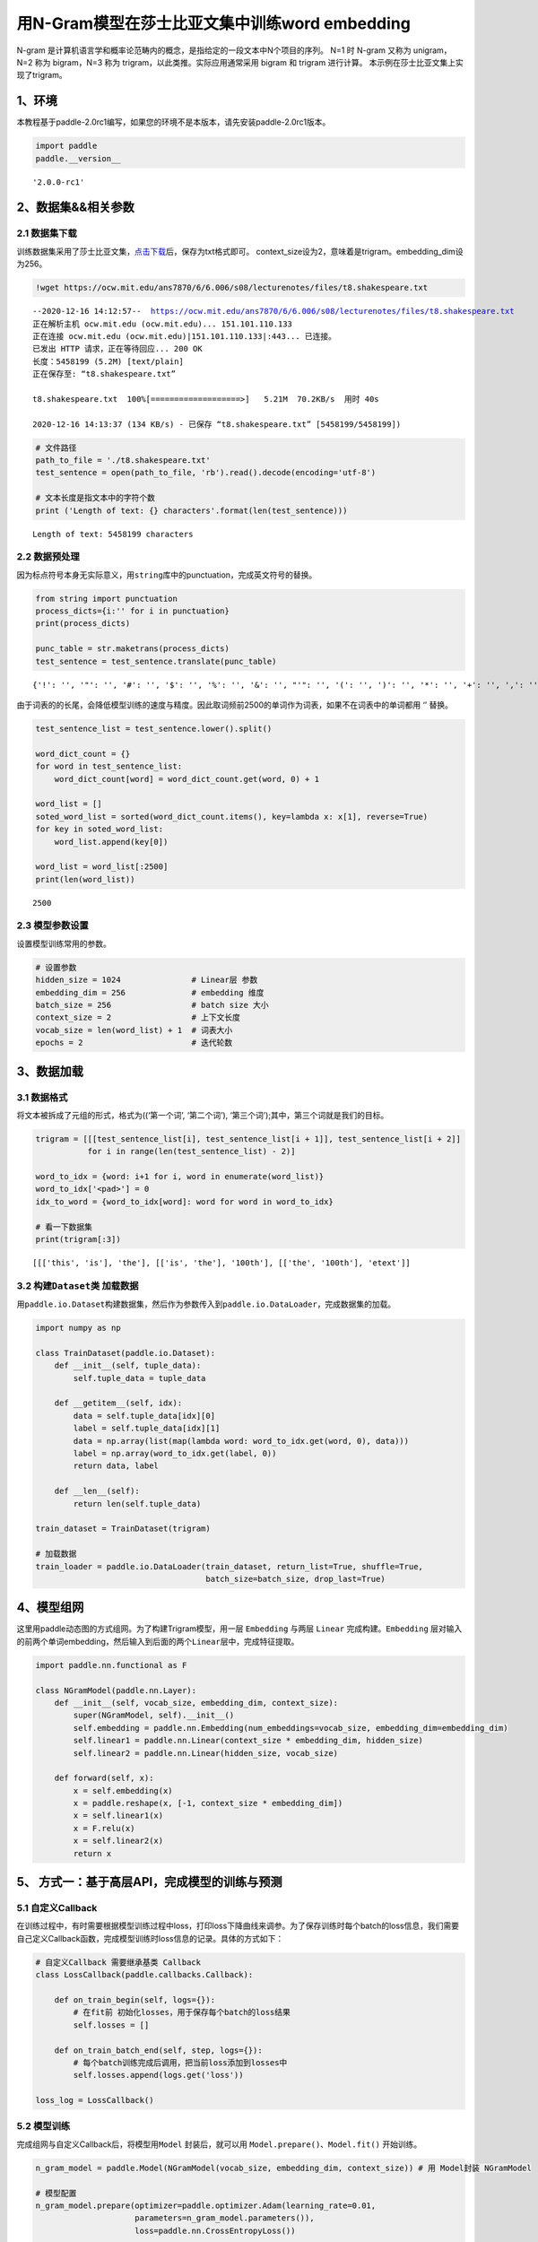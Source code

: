 用N-Gram模型在莎士比亚文集中训练word embedding
==============================================

N-gram
是计算机语言学和概率论范畴内的概念，是指给定的一段文本中N个项目的序列。
N=1 时 N-gram 又称为 unigram，N=2 称为 bigram，N=3 称为
trigram，以此类推。实际应用通常采用 bigram 和 trigram 进行计算。
本示例在莎士比亚文集上实现了trigram。

1、环境
-------

本教程基于paddle-2.0rc1编写，如果您的环境不是本版本，请先安装paddle-2.0rc1版本。

.. code:: ipython3

    import paddle
    paddle.__version__




.. parsed-literal::

    '2.0.0-rc1'



2、数据集&&相关参数
-------------------

2.1 数据集下载
~~~~~~~~~~~~~~

训练数据集采用了莎士比亚文集，\ `点击下载 <https://ocw.mit.edu/ans7870/6/6.006/s08/lecturenotes/files/t8.shakespeare.txt>`__\ 后，保存为txt格式即可。
context_size设为2，意味着是trigram。embedding_dim设为256。

.. code:: ipython3

    !wget https://ocw.mit.edu/ans7870/6/6.006/s08/lecturenotes/files/t8.shakespeare.txt


.. parsed-literal::

    --2020-12-16 14:12:57--  https://ocw.mit.edu/ans7870/6/6.006/s08/lecturenotes/files/t8.shakespeare.txt
    正在解析主机 ocw.mit.edu (ocw.mit.edu)... 151.101.110.133
    正在连接 ocw.mit.edu (ocw.mit.edu)|151.101.110.133|:443... 已连接。
    已发出 HTTP 请求，正在等待回应... 200 OK
    长度：5458199 (5.2M) [text/plain]
    正在保存至: “t8.shakespeare.txt”
    
    t8.shakespeare.txt  100%[===================>]   5.21M  70.2KB/s  用时 40s       
    
    2020-12-16 14:13:37 (134 KB/s) - 已保存 “t8.shakespeare.txt” [5458199/5458199])
    


.. code:: ipython3

    # 文件路径
    path_to_file = './t8.shakespeare.txt'
    test_sentence = open(path_to_file, 'rb').read().decode(encoding='utf-8')
    
    # 文本长度是指文本中的字符个数
    print ('Length of text: {} characters'.format(len(test_sentence)))


.. parsed-literal::

    Length of text: 5458199 characters


2.2 数据预处理
~~~~~~~~~~~~~~

因为标点符号本身无实际意义，用\ ``string``\ 库中的punctuation，完成英文符号的替换。

.. code:: ipython3

    from string import punctuation
    process_dicts={i:'' for i in punctuation}
    print(process_dicts)
    
    punc_table = str.maketrans(process_dicts)
    test_sentence = test_sentence.translate(punc_table)


.. parsed-literal::

    {'!': '', '"': '', '#': '', '$': '', '%': '', '&': '', "'": '', '(': '', ')': '', '*': '', '+': '', ',': '', '-': '', '.': '', '/': '', ':': '', ';': '', '<': '', '=': '', '>': '', '?': '', '@': '', '[': '', '\\': '', ']': '', '^': '', '_': '', '`': '', '{': '', '|': '', '}': '', '~': ''}


由于词表的的长尾，会降低模型训练的速度与精度。因此取词频前2500的单词作为词表，如果不在词表中的单词都用
‘’ 替换。

.. code:: ipython3

    test_sentence_list = test_sentence.lower().split()
    
    word_dict_count = {}
    for word in test_sentence_list:
        word_dict_count[word] = word_dict_count.get(word, 0) + 1
    
    word_list = []
    soted_word_list = sorted(word_dict_count.items(), key=lambda x: x[1], reverse=True)
    for key in soted_word_list:
        word_list.append(key[0])
    
    word_list = word_list[:2500]
    print(len(word_list))


.. parsed-literal::

    2500


2.3 模型参数设置
~~~~~~~~~~~~~~~~

设置模型训练常用的参数。

.. code:: ipython3

    # 设置参数
    hidden_size = 1024               # Linear层 参数
    embedding_dim = 256              # embedding 维度
    batch_size = 256                 # batch size 大小
    context_size = 2                 # 上下文长度
    vocab_size = len(word_list) + 1  # 词表大小
    epochs = 2                       # 迭代轮数

3、数据加载
-----------

3.1 数据格式
~~~~~~~~~~~~

将文本被拆成了元组的形式，格式为((‘第一个词’, ‘第二个词’),
‘第三个词’);其中，第三个词就是我们的目标。

.. code:: ipython3

    trigram = [[[test_sentence_list[i], test_sentence_list[i + 1]], test_sentence_list[i + 2]]
               for i in range(len(test_sentence_list) - 2)]
    
    word_to_idx = {word: i+1 for i, word in enumerate(word_list)}
    word_to_idx['<pad>'] = 0
    idx_to_word = {word_to_idx[word]: word for word in word_to_idx}
    
    # 看一下数据集
    print(trigram[:3])


.. parsed-literal::

    [[['this', 'is'], 'the'], [['is', 'the'], '100th'], [['the', '100th'], 'etext']]


3.2 构建\ ``Dataset``\ 类 加载数据
~~~~~~~~~~~~~~~~~~~~~~~~~~~~~~~~~~

用\ ``paddle.io.Dataset``\ 构建数据集，然后作为参数传入到\ ``paddle.io.DataLoader``\ ，完成数据集的加载。

.. code:: ipython3

    import numpy as np
    
    class TrainDataset(paddle.io.Dataset):
        def __init__(self, tuple_data):
            self.tuple_data = tuple_data
    
        def __getitem__(self, idx):
            data = self.tuple_data[idx][0]
            label = self.tuple_data[idx][1]
            data = np.array(list(map(lambda word: word_to_idx.get(word, 0), data)))
            label = np.array(word_to_idx.get(label, 0))
            return data, label
        
        def __len__(self):
            return len(self.tuple_data)
        
    train_dataset = TrainDataset(trigram)
    
    # 加载数据
    train_loader = paddle.io.DataLoader(train_dataset, return_list=True, shuffle=True, 
                                        batch_size=batch_size, drop_last=True)

4、模型组网
-----------

这里用paddle动态图的方式组网。为了构建Trigram模型，用一层 ``Embedding``
与两层 ``Linear`` 完成构建。\ ``Embedding``
层对输入的前两个单词embedding，然后输入到后面的两个\ ``Linear``\ 层中，完成特征提取。

.. code:: ipython3

    import paddle.nn.functional as F
    
    class NGramModel(paddle.nn.Layer):
        def __init__(self, vocab_size, embedding_dim, context_size):
            super(NGramModel, self).__init__()
            self.embedding = paddle.nn.Embedding(num_embeddings=vocab_size, embedding_dim=embedding_dim)
            self.linear1 = paddle.nn.Linear(context_size * embedding_dim, hidden_size)
            self.linear2 = paddle.nn.Linear(hidden_size, vocab_size)
    
        def forward(self, x):
            x = self.embedding(x)
            x = paddle.reshape(x, [-1, context_size * embedding_dim])
            x = self.linear1(x)
            x = F.relu(x)
            x = self.linear2(x)
            return x

5、 方式一：基于高层API，完成模型的训练与预测
---------------------------------------------

5.1 自定义Callback
~~~~~~~~~~~~~~~~~~

在训练过程中，有时需要根据模型训练过程中loss，打印loss下降曲线来调参。为了保存训练时每个batch的loss信息，我们需要自己定义Callback函数，完成模型训练时loss信息的记录。具体的方式如下：

.. code:: ipython3

    # 自定义Callback 需要继承基类 Callback
    class LossCallback(paddle.callbacks.Callback):
            
        def on_train_begin(self, logs={}):
            # 在fit前 初始化losses，用于保存每个batch的loss结果
            self.losses = []
        
        def on_train_batch_end(self, step, logs={}):
            # 每个batch训练完成后调用，把当前loss添加到losses中
            self.losses.append(logs.get('loss'))
            
    loss_log = LossCallback()

5.2 模型训练
~~~~~~~~~~~~

完成组网与自定义Callback后，将模型用\ ``Model`` 封装后，就可以用
``Model.prepare()、Model.fit()`` 开始训练。

.. code:: ipython3

    n_gram_model = paddle.Model(NGramModel(vocab_size, embedding_dim, context_size)) # 用 Model封装 NGramModel
    
    # 模型配置
    n_gram_model.prepare(optimizer=paddle.optimizer.Adam(learning_rate=0.01, 
                         parameters=n_gram_model.parameters()),
                         loss=paddle.nn.CrossEntropyLoss())
    
    # 模型训练
    n_gram_model.fit(train_loader, 
                     epochs=epochs,
                     batch_size=batch_size,
                     callbacks=[loss_log],
                     verbose=1)


.. parsed-literal::

    The loss value printed in the log is the current step, and the metric is the average value of previous step.
    Epoch 1/2
    step 3519/3519 [==============================] - loss: 5.1676 - 81ms/step          
    Epoch 2/2
    step 3519/3519 [==============================] - loss: 5.4961 - 94ms/step          


5.3 loss可视化
~~~~~~~~~~~~~~

利用 ``matplotlib`` 工具，完成loss的可视化

.. code:: ipython3

    # 可视化 loss
    import matplotlib.pyplot as plt
    import matplotlib.ticker as ticker
    %matplotlib inline
    log_loss = [loss_log.losses[i] for i in range(0, len(loss_log.losses), 500)]
    plt.figure()
    plt.plot(log_loss)




.. parsed-literal::

    [<matplotlib.lines.Line2D at 0x1495ccaf0>]




.. image:: n_gram_model_files/n_gram_model_23_1.png


6、方式2：基于基础API，完成模型的训练与预测
-------------------------------------------

6.1 自定义 ``train`` 函数
~~~~~~~~~~~~~~~~~~~~~~~~~

通过基础API，自定义 ``train`` 函数，完成模型的训练。

.. code:: ipython3

    import paddle.nn.functional as F
    losses = []
    def train(model):
        model.train()
        optim = paddle.optimizer.Adam(learning_rate=0.01, parameters=model.parameters())
        for epoch in range(epochs):
            for batch_id, data in enumerate(train_loader()):
                x_data = data[0]
                y_data = data[1]
                predicts = model(x_data)
                loss = F.cross_entropy(predicts, y_data)
                loss.backward()
                if batch_id % 500 == 0:
                    losses.append(loss.numpy())
                    print("epoch: {}, batch_id: {}, loss is: {}".format(epoch, batch_id, loss.numpy())) 
                optim.step()
                optim.clear_grad()
    model = NGramModel(vocab_size, embedding_dim, context_size)
    train(model)


.. parsed-literal::

    epoch: 0, batch_id: 0, loss is: [7.823718]
    epoch: 0, batch_id: 500, loss is: [5.5144377]
    epoch: 0, batch_id: 1000, loss is: [5.018609]
    epoch: 0, batch_id: 1500, loss is: [5.029891]
    epoch: 0, batch_id: 2000, loss is: [5.195608]
    epoch: 0, batch_id: 2500, loss is: [4.8786173]
    epoch: 0, batch_id: 3000, loss is: [5.1473885]
    epoch: 0, batch_id: 3500, loss is: [5.0238667]
    epoch: 1, batch_id: 0, loss is: [5.059877]
    epoch: 1, batch_id: 500, loss is: [5.200143]
    epoch: 1, batch_id: 1000, loss is: [5.464027]
    epoch: 1, batch_id: 1500, loss is: [5.2350717]
    epoch: 1, batch_id: 2000, loss is: [5.284937]
    epoch: 1, batch_id: 2500, loss is: [5.041799]
    epoch: 1, batch_id: 3000, loss is: [5.275515]
    epoch: 1, batch_id: 3500, loss is: [5.121647]


6.2 loss可视化
~~~~~~~~~~~~~~

通过可视化loss的曲线，可以看到模型训练的效果。

.. code:: ipython3

    import matplotlib.pyplot as plt
    import matplotlib.ticker as ticker
    %matplotlib inline
    
    plt.figure()
    plt.plot(losses)




.. parsed-literal::

    [<matplotlib.lines.Line2D at 0x14b384dc0>]




.. image:: n_gram_model_files/n_gram_model_27_1.png


6.3 预测
~~~~~~~~

用训练好的模型进行预测。

.. code:: ipython3

    import random
    def test(model):
        model.eval()
        # 从最后10组数据中随机选取1个
        idx = random.randint(len(trigram)-10, len(trigram)-1)
        print('the input words is: ' + trigram[idx][0][0] + ', ' + trigram[idx][0][1])
        x_data = list(map(lambda word: word_to_idx.get(word, 0), trigram[idx][0]))
        x_data = paddle.to_tensor(np.array(x_data))
        predicts = model(x_data)
        predicts = predicts.numpy().tolist()[0]
        predicts = predicts.index(max(predicts))
        print('the predict words is: ' + idx_to_word[predicts])
        y_data = trigram[idx][1]
        print('the true words is: ' + y_data)
    test(model)


.. parsed-literal::

    the input words is: the, complete
    the predict words is: works
    the true words is: works

